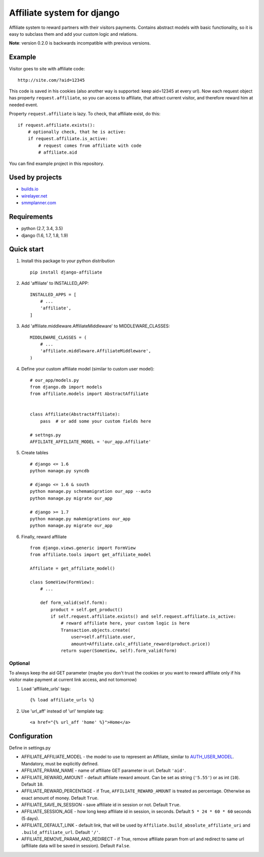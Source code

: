 Affiliate system for django
===========================

|Build Status| |Coverage Status| |Pypi version|

Affiliate system to reward partners with their visitors payments.
Contains abstract models with basic functionality, so it is easy to
subclass them and add your custom logic and relations.

**Note**: version 0.2.0 is backwards incompatible with previous
versions.

Example
-------

Visitor goes to site with affiliate code:

::

    http://site.com/?aid=12345

This code is saved in his cookies (also another way is supported: keep
aid=12345 at every url). Now each request object has property
``request.affiliate``, so you can access to affiliate, that attract
current visitor, and therefore reward him at needed event.

Property ``request.affiliate`` is lazy. To check, that affiliate exist,
do this:

::

        if request.affiliate.exists():
            # optionally check, that he is active:
            if request.affiliate.is_active:
                # request comes from affiliate with code 
                # affiliate.aid

You can find example project in this repository.

Used by projects
----------------

-  `builds.io <http://builds.io/>`__
-  `wirelayer.net <http://www.wirelayer.net/>`__
-  `smmplanner.com <https://smmplanner.com/>`__

Requirements
------------

-  python (2.7, 3.4, 3.5)
-  django (1.6, 1.7, 1.8, 1.9)

Quick start
-----------

1. Install this package to your python distribution

   ::

       pip install django-affiliate

2. Add 'affiliate' to INSTALLED\_APP:

   ::

       INSTALLED_APPS = [
           # ...
           'affiliate',
       ]

3. Add 'affiliate.middleware.AffiliateMiddleware' to
   MIDDLEWARE\_CLASSES:

   ::

       MIDDLEWARE_CLASSES = (
           # ...
           'affiliate.middleware.AffiliateMiddleware',
       )

4. Define your custom affiliate model (similar to custom user model):

   ::

       # our_app/models.py
       from django.db import models
       from affiliate.models import AbstractAffiliate


       class Affiliate(AbstractAffiliate):
           pass  # or add some your custom fields here

       # settngs.py
       AFFILIATE_AFFILIATE_MODEL = 'our_app.Affiliate'

5. Create tables

   ::

       # django <= 1.6
       python manage.py syncdb

       # django <= 1.6 & south
       python manage.py schemamigration our_app --auto
       python manage.py migrate our_app

       # django >= 1.7
       python manage.py makemigrations our_app
       python manage.py migrate our_app

6. Finally, reward affiliate

   ::

       from django.views.generic import FormView
       from affiliate.tools import get_affiliate_model

       Affiliate = get_affiliate_model()

       class SomeView(FormView):
           # ...

           def form_valid(self.form):
               product = self.get_product()
               if self.request.affiliate.exists() and self.request.affiliate.is_active:
                   # reward affiliate here, your custom logic is here
                   Transaction.objects.create(
                       user=self.affiliate.user,
                       amount=Affiliate.calc_affiliate_reward(product.price))
                   return super(SomeView, self).form_valid(form)

Optional
^^^^^^^^

To always keep the aid GET parameter (maybe you don't trust the cookies
or you want to reward affiliate only if his visitor make payment at
current link access, and not tomorrow)

1. Load 'affiliate\_urls' tags:

   ::

       {% load affiliate_urls %}

2. Use 'url\_aff' instead of 'url' template tag:

   ::

       <a href="{% url_aff 'home' %}">Home</a>

Configuration
-------------

Define in settings.py

-  AFFILIATE\_AFFILIATE\_MODEL - the model to use to represent an
   Affiliate, similar to
   `AUTH\_USER\_MODEL <https://docs.djangoproject.com/en/dev/ref/settings/#std:setting-AUTH_USER_MODEL>`__.
   Mandatory, must be explicitly defined.
-  AFFILIATE\_PARAM\_NAME - name of affiliate GET parameter in url.
   Default ``'aid'``.
-  AFFILIATE\_REWARD\_AMOUNT - default affiliate reward amount. Can be
   set as string (``'5.55'``) or as int (``10``). Default ``10``.
-  AFFILIATE\_REWARD\_PERCENTAGE - if True, ``AFFILIATE_REWARD_AMOUNT``
   is treated as percentage. Otherwise as exact amount of money. Default
   ``True``.
-  AFFILIATE\_SAVE\_IN\_SESSION - save affiliate id in session or not.
   Default ``True``.
-  AFFILIATE\_SESSION\_AGE - how long keep affiliate id in session, in
   seconds. Default ``5 * 24 * 60 * 60`` seconds (5 days).
-  AFFILIATE\_DEFAULT\_LINK - default link, that will be used by
   ``Affiliate.build_absolute_affiliate_uri`` and
   ``.build_affiliate_url``. Default ``'/'``.
-  AFFILIATE\_REMOVE\_PARAM\_AND\_REDIRECT - if True, remove affiliate
   param from url and redirect to same url (affiliate data will be saved
   in session). Default ``False``.

.. |Build Status| image:: https://travis-ci.org/st4lk/django-affiliate.svg?branch=master
   :target: https://travis-ci.org/st4lk/django-affiliate
.. |Coverage Status| image:: https://coveralls.io/repos/st4lk/django-affiliate/badge.svg?branch=master
   :target: https://coveralls.io/r/st4lk/django-affiliate?branch=master
.. |Pypi version| image:: https://img.shields.io/pypi/v/django-affiliate.svg
   :target: https://pypi.python.org/pypi/django-affiliate
